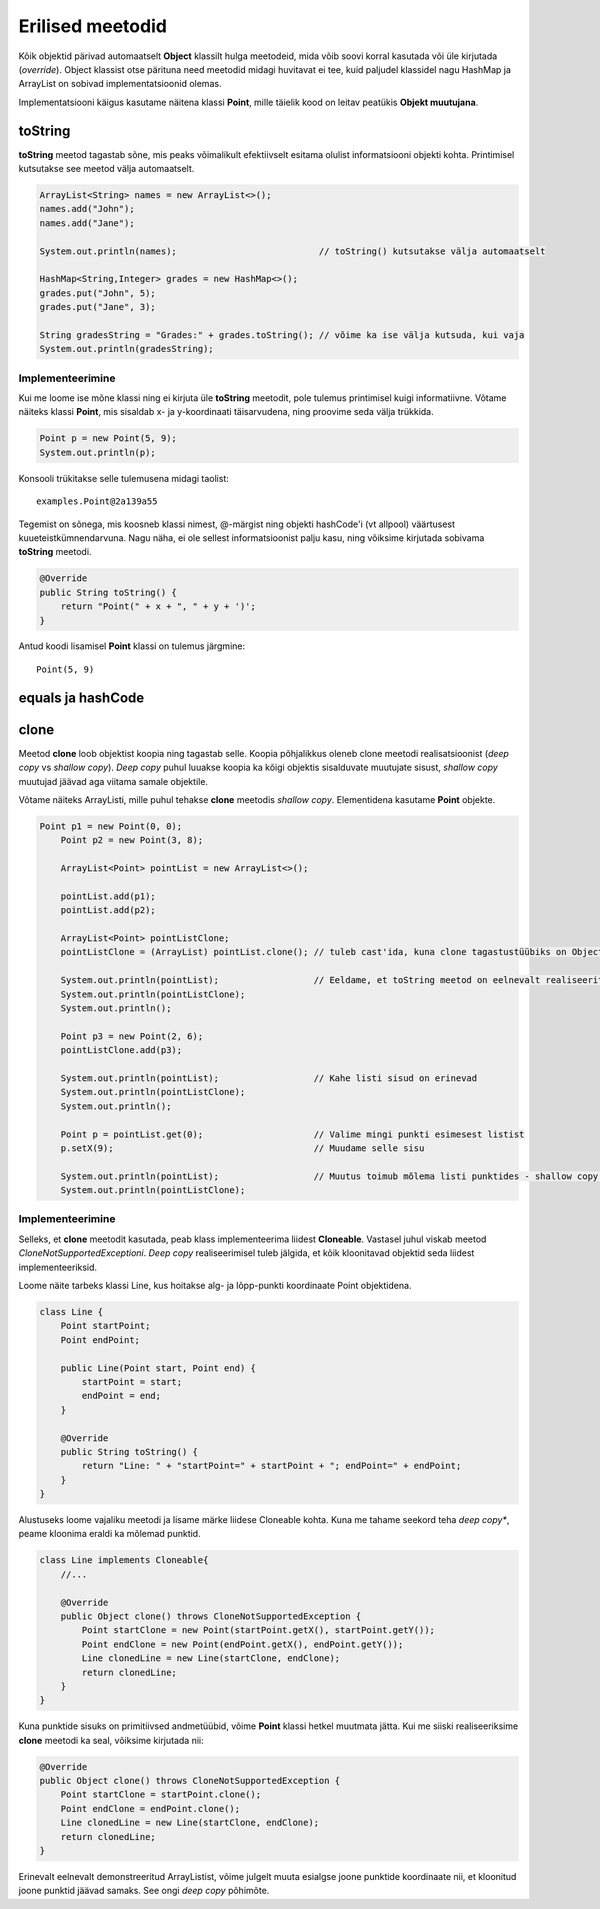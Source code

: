 =================
Erilised meetodid
=================

Kõik objektid pärivad automaatselt **Object** klassilt hulga meetodeid, mida võib soovi korral kasutada või üle kirjutada (*override*). Object klassist otse pärituna need meetodid midagi huvitavat ei tee, kuid paljudel klassidel nagu HashMap ja ArrayList on sobivad implementatsioonid olemas.

Implementatsiooni käigus kasutame näitena klassi **Point**, mille täielik kood on leitav peatükis **Objekt muutujana**.

toString
========

**toString** meetod tagastab sõne, mis peaks võimalikult efektiivselt esitama olulist informatsiooni objekti kohta. Printimisel kutsutakse see meetod välja automaatselt.

.. code-block:: java

    ArrayList<String> names = new ArrayList<>();
    names.add("John");
    names.add("Jane");

    System.out.println(names);                           // toString() kutsutakse välja automaatselt

    HashMap<String,Integer> grades = new HashMap<>();
    grades.put("John", 5);
    grades.put("Jane", 3);

    String gradesString = "Grades:" + grades.toString(); // võime ka ise välja kutsuda, kui vaja
    System.out.println(gradesString);

Implementeerimine
-----------------

Kui me loome ise mõne klassi ning ei kirjuta üle **toString** meetodit, pole tulemus printimisel kuigi informatiivne. Võtame näiteks klassi **Point**, mis sisaldab x- ja y-koordinaati täisarvudena, ning proovime seda välja trükkida.

.. code-block:: java

    Point p = new Point(5, 9);
    System.out.println(p);

Konsooli trükitakse selle tulemusena midagi taolist::

    examples.Point@2a139a55

Tegemist on sõnega, mis koosneb klassi nimest, @-märgist ning objekti hashCode'i (vt allpool) väärtusest kuueteistkümnendarvuna. Nagu näha, ei ole sellest informatsioonist palju kasu, ning võiksime kirjutada sobivama **toString** meetodi.

.. code-block:: java

    @Override
    public String toString() {
        return "Point(" + x + ", " + y + ')';
    }

Antud koodi lisamisel **Point** klassi on tulemus järgmine::

    Point(5, 9)

equals ja hashCode
==================



clone
=====

Meetod **clone** loob objektist koopia ning tagastab selle. Koopia põhjalikkus oleneb clone meetodi realisatsioonist (*deep copy* vs *shallow copy*). *Deep copy* puhul luuakse koopia ka kõigi objektis sisalduvate muutujate sisust, *shallow copy* muutujad jäävad aga viitama samale objektile.

Võtame näiteks ArrayListi, mille puhul tehakse **clone** meetodis *shallow copy*. Elementidena kasutame **Point** objekte.

.. code-block:: java

    Point p1 = new Point(0, 0);
        Point p2 = new Point(3, 8);

        ArrayList<Point> pointList = new ArrayList<>();

        pointList.add(p1);
        pointList.add(p2);

        ArrayList<Point> pointListClone;
        pointListClone = (ArrayList) pointList.clone(); // tuleb cast'ida, kuna clone tagastustüübiks on Object

        System.out.println(pointList);                  // Eeldame, et toString meetod on eelnevalt realiseeritud
        System.out.println(pointListClone);
        System.out.println();

        Point p3 = new Point(2, 6);
        pointListClone.add(p3);

        System.out.println(pointList);                  // Kahe listi sisud on erinevad
        System.out.println(pointListClone);
        System.out.println();

        Point p = pointList.get(0);                     // Valime mingi punkti esimesest listist
        p.setX(9);                                      // Muudame selle sisu

        System.out.println(pointList);                  // Muutus toimub mõlema listi punktides - shallow copy!
        System.out.println(pointListClone);

Implementeerimine
-----------------

Selleks, et **clone** meetodit kasutada, peab klass implementeerima liidest **Cloneable**. Vastasel juhul viskab meetod *CloneNotSupportedExceptioni*. *Deep copy* realiseerimisel tuleb jälgida, et kõik kloonitavad objektid seda liidest implementeeriksid.

Loome näite tarbeks klassi Line, kus hoitakse alg- ja lõpp-punkti koordinaate Point objektidena.

.. code-block:: java

    class Line {
        Point startPoint;
        Point endPoint;

        public Line(Point start, Point end) {
            startPoint = start;
            endPoint = end;
        }

        @Override
        public String toString() {
            return "Line: " + "startPoint=" + startPoint + "; endPoint=" + endPoint;
        }
    }

Alustuseks loome vajaliku meetodi ja lisame märke liidese Cloneable kohta. Kuna me tahame seekord teha *deep copy**, peame kloonima eraldi ka mõlemad punktid.

.. code-block:: java

    class Line implements Cloneable{
        //...

        @Override
        public Object clone() throws CloneNotSupportedException {
            Point startClone = new Point(startPoint.getX(), startPoint.getY());
            Point endClone = new Point(endPoint.getX(), endPoint.getY());
            Line clonedLine = new Line(startClone, endClone);
            return clonedLine;
        }
    }

Kuna punktide sisuks on primitiivsed andmetüübid, võime **Point** klassi hetkel muutmata jätta. Kui me siiski realiseeriksime **clone** meetodi ka seal, võiksime kirjutada nii:

.. code-block:: java

    @Override
    public Object clone() throws CloneNotSupportedException {
        Point startClone = startPoint.clone();
        Point endClone = endPoint.clone();
        Line clonedLine = new Line(startClone, endClone);
        return clonedLine;
    }

Erinevalt eelnevalt demonstreeritud ArrayListist, võime julgelt muuta esialgse joone punktide koordinaate nii, et kloonitud joone punktid jäävad samaks. See ongi *deep copy* põhimõte.